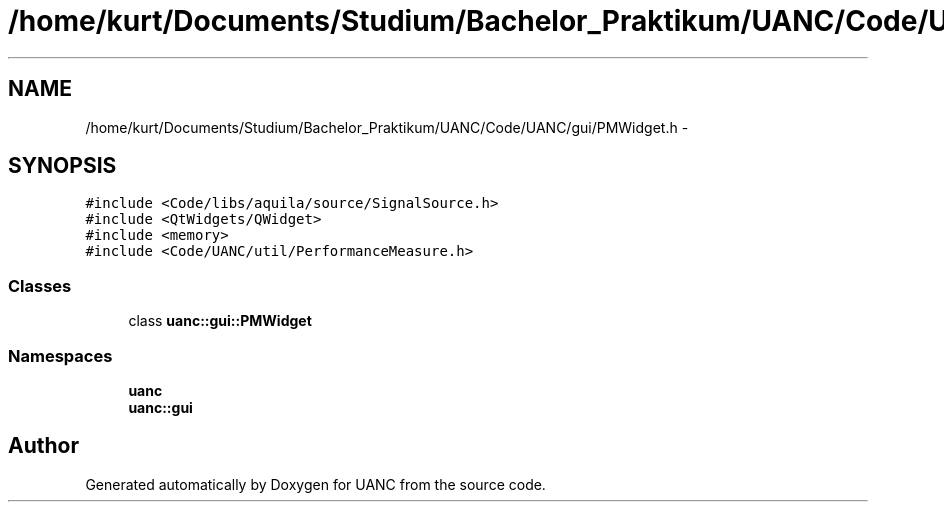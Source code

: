 .TH "/home/kurt/Documents/Studium/Bachelor_Praktikum/UANC/Code/UANC/gui/PMWidget.h" 3 "Sun Mar 26 2017" "Version 0.1" "UANC" \" -*- nroff -*-
.ad l
.nh
.SH NAME
/home/kurt/Documents/Studium/Bachelor_Praktikum/UANC/Code/UANC/gui/PMWidget.h \- 
.SH SYNOPSIS
.br
.PP
\fC#include <Code/libs/aquila/source/SignalSource\&.h>\fP
.br
\fC#include <QtWidgets/QWidget>\fP
.br
\fC#include <memory>\fP
.br
\fC#include <Code/UANC/util/PerformanceMeasure\&.h>\fP
.br

.SS "Classes"

.in +1c
.ti -1c
.RI "class \fBuanc::gui::PMWidget\fP"
.br
.in -1c
.SS "Namespaces"

.in +1c
.ti -1c
.RI " \fBuanc\fP"
.br
.ti -1c
.RI " \fBuanc::gui\fP"
.br
.in -1c
.SH "Author"
.PP 
Generated automatically by Doxygen for UANC from the source code\&.
